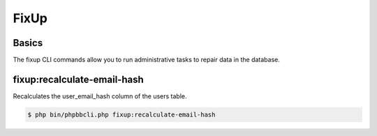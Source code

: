 =====
FixUp
=====

Basics
======

The fixup CLI commands allow you to run administrative tasks to repair data in the database.

fixup:recalculate-email-hash
============================

Recalculates the user_email_hash column of the users table.

.. code-block:: console

    $ php bin/phpbbcli.php fixup:recalculate-email-hash
